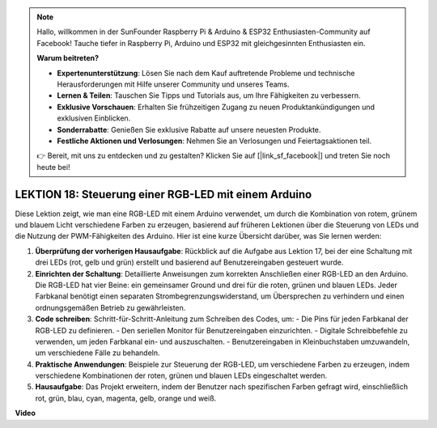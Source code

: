 .. note::

    Hallo, willkommen in der SunFounder Raspberry Pi & Arduino & ESP32 Enthusiasten-Community auf Facebook! Tauche tiefer in Raspberry Pi, Arduino und ESP32 mit gleichgesinnten Enthusiasten ein.

    **Warum beitreten?**

    - **Expertenunterstützung**: Lösen Sie nach dem Kauf auftretende Probleme und technische Herausforderungen mit Hilfe unserer Community und unseres Teams.
    - **Lernen & Teilen**: Tauschen Sie Tipps und Tutorials aus, um Ihre Fähigkeiten zu verbessern.
    - **Exklusive Vorschauen**: Erhalten Sie frühzeitigen Zugang zu neuen Produktankündigungen und exklusiven Einblicken.
    - **Sonderrabatte**: Genießen Sie exklusive Rabatte auf unsere neuesten Produkte.
    - **Festliche Aktionen und Verlosungen**: Nehmen Sie an Verlosungen und Feiertagsaktionen teil.

    👉 Bereit, mit uns zu entdecken und zu gestalten? Klicken Sie auf [|link_sf_facebook|] und treten Sie noch heute bei!

LEKTION 18: Steuerung einer RGB-LED mit einem Arduino
=======================================================

Diese Lektion zeigt, wie man eine RGB-LED mit einem Arduino verwendet, um durch die Kombination von rotem, grünem und blauem Licht verschiedene Farben zu erzeugen, basierend auf früheren Lektionen über die Steuerung von LEDs und die Nutzung der PWM-Fähigkeiten des Arduino. Hier ist eine kurze Übersicht darüber, was Sie lernen werden:

1. **Überprüfung der vorherigen Hausaufgabe**: Rückblick auf die Aufgabe aus Lektion 17, bei der eine Schaltung mit drei LEDs (rot, gelb und grün) erstellt und basierend auf Benutzereingaben gesteuert wurde.
2. **Einrichten der Schaltung**: Detaillierte Anweisungen zum korrekten Anschließen einer RGB-LED an den Arduino. Die RGB-LED hat vier Beine: ein gemeinsamer Ground und drei für die roten, grünen und blauen LEDs. Jeder Farbkanal benötigt einen separaten Strombegrenzungswiderstand, um Übersprechen zu verhindern und einen ordnungsgemäßen Betrieb zu gewährleisten.
3. **Code schreiben**: Schritt-für-Schritt-Anleitung zum Schreiben des Codes, um:
   - Die Pins für jeden Farbkanal der RGB-LED zu definieren.
   - Den seriellen Monitor für Benutzereingaben einzurichten.
   - Digitale Schreibbefehle zu verwenden, um jeden Farbkanal ein- und auszuschalten.
   - Benutzereingaben in Kleinbuchstaben umzuwandeln, um verschiedene Fälle zu behandeln.
4. **Praktische Anwendungen**: Beispiele zur Steuerung der RGB-LED, um verschiedene Farben zu erzeugen, indem verschiedene Kombinationen der roten, grünen und blauen LEDs eingeschaltet werden.
5. **Hausaufgabe**: Das Projekt erweitern, indem der Benutzer nach spezifischen Farben gefragt wird, einschließlich rot, grün, blau, cyan, magenta, gelb, orange und weiß.

**Video**

.. raw:: html

    <iframe width="700" height="500" src="https://www.youtube.com/embed/ASHBCGGeEPk?si=o9Q1tTC1X1B9teef" title="YouTube video player" frameborder="0" allow="accelerometer; autoplay; clipboard-write; encrypted-media; gyroscope; picture-in-picture; web-share" allowfullscreen></iframe>

